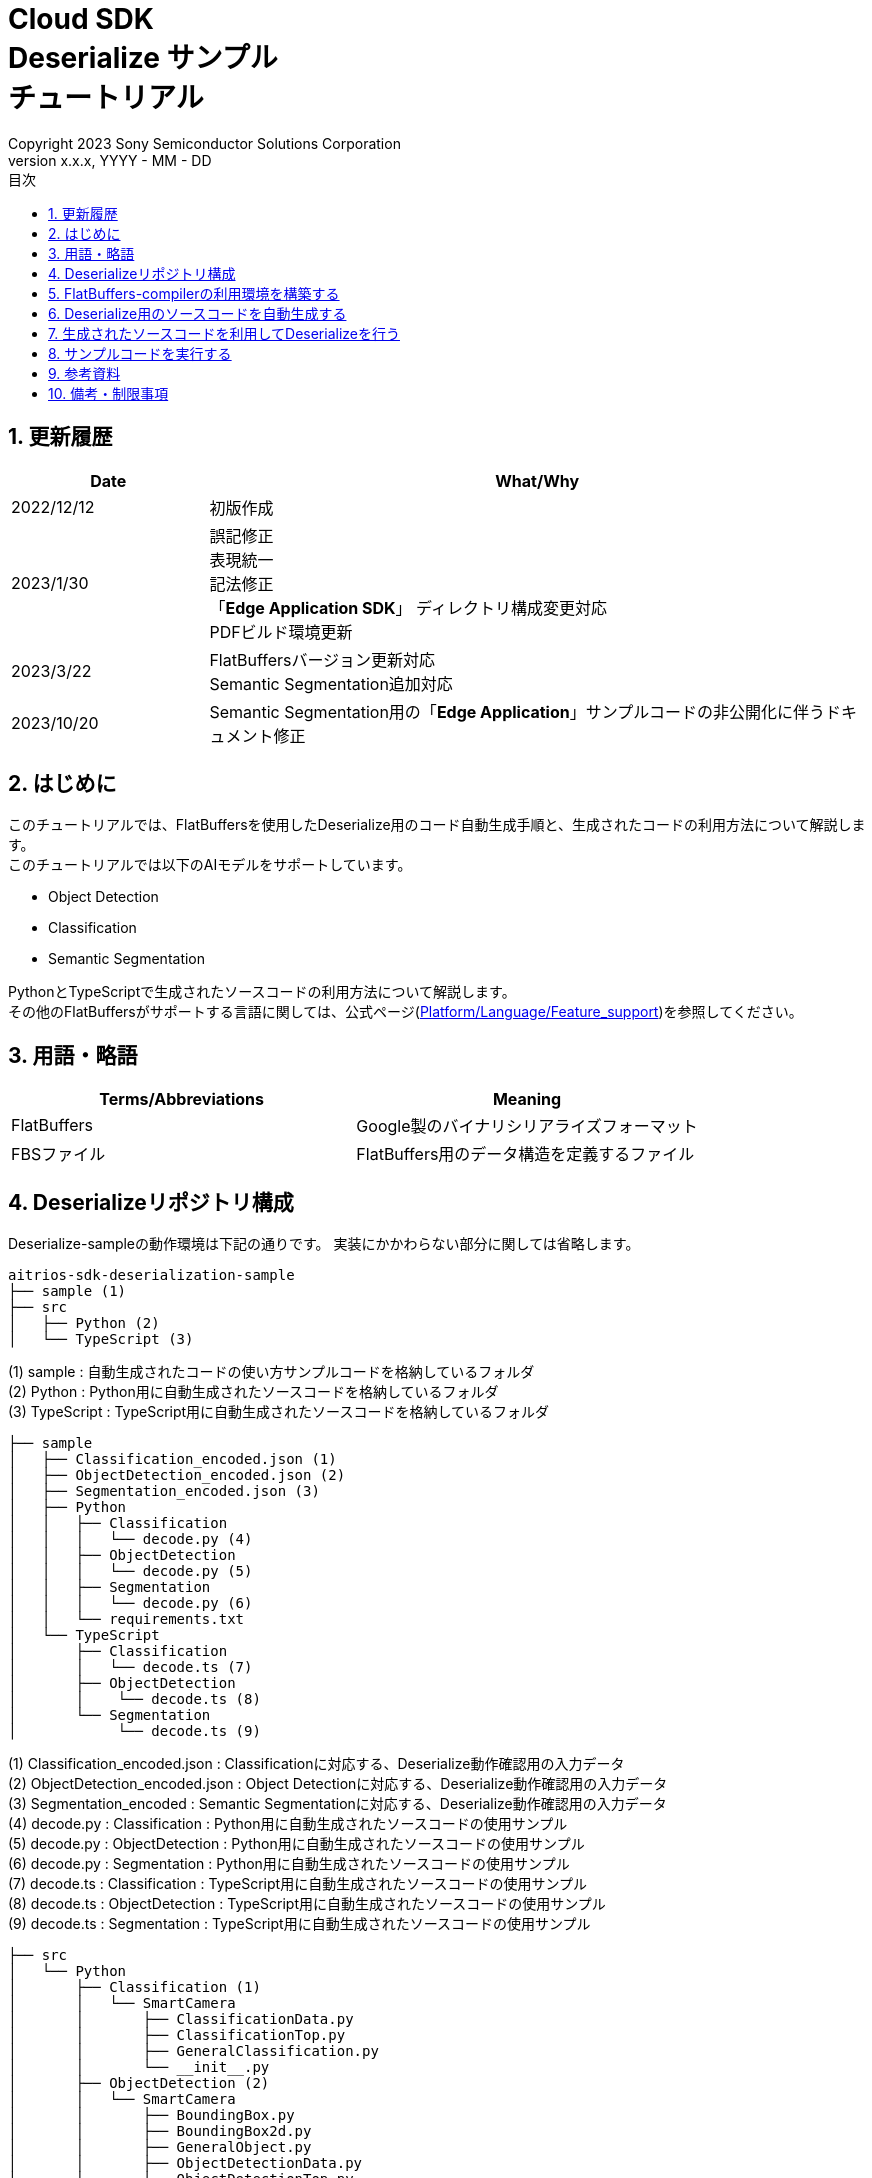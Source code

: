 = Cloud SDK pass:[<br/>] Deserialize サンプル pass:[<br/>] チュートリアル pass:[<br/>] 
:sectnums:
:sectnumlevels: 1
:author: Copyright 2023 Sony Semiconductor Solutions Corporation
:version-label: Version 
:revnumber: x.x.x
:revdate: YYYY - MM - DD
:trademark-desc: AITRIOS™、およびそのロゴは、ソニーグループ株式会社またはその関連会社の登録商標または商標です。
:toc:
:toc-title: 目次
:toclevels: 1
:chapter-label:
:lang: ja

== 更新履歴
[width="100%", cols="23%,77%",options="header"]
|===
|Date |What/Why 

|2022/12/12
|初版作成

|2023/1/30
|誤記修正 + 
表現統一 + 
記法修正 + 
「**Edge Application SDK**」 ディレクトリ構成変更対応 + 
PDFビルド環境更新

|2023/3/22
|FlatBuffersバージョン更新対応 + 
Semantic Segmentation追加対応 + 

|2023/10/20
|Semantic Segmentation用の「**Edge Application**」サンプルコードの非公開化に伴うドキュメント修正

|===

== はじめに
このチュートリアルでは、FlatBuffersを使用したDeserialize用のコード自動生成手順と、生成されたコードの利用方法について解説します。 +
このチュートリアルでは以下のAIモデルをサポートしています。 +

* Object Detection
* Classification
* Semantic Segmentation

PythonとTypeScriptで生成されたソースコードの利用方法について解説します。 +
その他のFlatBuffersがサポートする言語に関しては、公式ページ(https://google.github.io/flatbuffers/flatbuffers_support.html[Platform/Language/Feature_support])を参照してください。

== 用語・略語
|===
|Terms/Abbreviations |Meaning 

|FlatBuffers
|Google製のバイナリシリアライズフォーマット

|FBSファイル
|FlatBuffers用のデータ構造を定義するファイル

|===

== Deserializeリポジトリ構成
Deserialize-sampleの動作環境は下記の通りです。
実装にかかわらない部分に関しては省略します。
----
aitrios-sdk-deserialization-sample
├── sample (1)
├── src
│   ├── Python (2)
│   └── TypeScript (3)
----
(1) sample : 自動生成されたコードの使い方サンプルコードを格納しているフォルダ +
(2) Python : Python用に自動生成されたソースコードを格納しているフォルダ +
(3) TypeScript : TypeScript用に自動生成されたソースコードを格納しているフォルダ


----
├── sample
│   ├── Classification_encoded.json (1)
│   ├── ObjectDetection_encoded.json (2)
│   ├── Segmentation_encoded.json (3)
│   ├── Python
│   │   ├── Classification
│   │   │   └── decode.py (4)
│   │   ├── ObjectDetection
│   │   │   └── decode.py (5)
│   │   ├── Segmentation
│   │   │   └── decode.py (6)
│   │   └── requirements.txt
│   └── TypeScript
│       ├── Classification
│       │   └── decode.ts (7)
│       ├── ObjectDetection
│       │    └── decode.ts (8)
│       └── Segmentation
│            └── decode.ts (9)
----
(1) Classification_encoded.json : Classificationに対応する、Deserialize動作確認用の入力データ +
(2) ObjectDetection_encoded.json : Object Detectionに対応する、Deserialize動作確認用の入力データ +
(3) Segmentation_encoded : Semantic Segmentationに対応する、Deserialize動作確認用の入力データ +
(4) decode.py : Classification : Python用に自動生成されたソースコードの使用サンプル +
(5) decode.py : ObjectDetection : Python用に自動生成されたソースコードの使用サンプル +
(6) decode.py : Segmentation : Python用に自動生成されたソースコードの使用サンプル +
(7) decode.ts : Classification : TypeScript用に自動生成されたソースコードの使用サンプル +
(8) decode.ts : ObjectDetection : TypeScript用に自動生成されたソースコードの使用サンプル +
(9) decode.ts : Segmentation : TypeScript用に自動生成されたソースコードの使用サンプル +



----
├── src
│   └── Python
│       ├── Classification (1)
│       │   └── SmartCamera
│       │       ├── ClassificationData.py
│       │       ├── ClassificationTop.py
│       │       ├── GeneralClassification.py
│       │       └── __init__.py
│       ├── ObjectDetection (2)
│       │   └── SmartCamera
│       │       ├── BoundingBox.py
│       │       ├── BoundingBox2d.py
│       │       ├── GeneralObject.py
│       │       ├── ObjectDetectionData.py
│       │       ├── ObjectDetectionTop.py
│       │       └── __init__.py
│       └── Segmentation (3)
│           └── SmartCamera
│               ├── SemanticSegmentationData.py
│               ├── SemanticSegmentationTop.py
│               └── __init__.py
----
(1) Classification : PythonでClassification用に自動生成されたソースコードを格納しているフォルダ +
(2) ObjectDetection : PythonでObject Detection用に自動生成されたソースコードを格納しているフォルダ +
(3) Segmentation : PythonでSemantic Segmentation用に自動生成されたソースコードを格納しているフォルダ

----
├── src
│   └── TypeScript
│       ├── Classification (1)
│       │   ├── classification.ts
│       │   ├── smart-camera
│       │   │   ├── classification-data.ts
│       │   │   ├── classification-top.ts
│       │   │   └── general-classification.ts
│       │   └── smart-camera.ts
│       ├── ObjectDetection (2)
│       │   ├── objectdetection.ts
│       │   ├── smart-camera
│       │   │   ├── bounding-box.ts
│       │   │   ├── bounding-box2d.ts
│       │   │   ├── general-object.ts
│       │   │   ├── object-detection-data.ts
│       │   │   └── object-detection-top.ts
│       │   └── smart-camera.ts
│       └── Segmentation (3)
│           ├── semantic_segmentation.ts
│           ├── smart-camera
│           │   ├── semantic-segmentation-data.ts
│           │   └── semantic-segmentation-top.ts
│           └── smart-camera.ts
----
(1) Classification : TypeScriptでClassification用に自動生成されたソースコードを格納しているフォルダ +
(2) ObjectDetection : TypeScriptでObject Detection用に自動生成されたソースコードを格納しているフォルダ +
(3) Segmentation : TypeScriptでSemantic Segmentation用に自動生成されたソースコードを格納しているフォルダ +

== FlatBuffers-compilerの利用環境を構築する
FlatBuffers-compilerのバージョンは  23.1.21を使用します。

. https://github.com/google/flatbuffers/releases/download/v23.1.21/Windows.flatc.binary.zip[Windows用FlatBuffers-compiler]をダウンロードする
. ダウンロードしたzipファイルを右クリックし、[**全てを展開**]を選んで任意フォルダに解凍する
. コマンドプロンプトを起動し、上記で解凍したフォルダに移動し、バージョンが表示されることを確認する
+
....
> flatc.exe --version
....

[NOTE]
====
上記の手順はWindows 10を想定しています。 +
Windows以外の環境で構築する場合は公式ページ(https://github.com/google/flatbuffers/releases[FlatBuffers:Writing_schema])
から対応するコンパイラーをインストールしてください。 +
====

== Deserialize用のソースコードを自動生成する
FBSファイルからDeserialize用のソースコードを自動生成する手順について説明します。

. Windows環境上にFBSファイルを用意する +
任意のディレクトリに対象となるFBSファイルを保存してください。
本ドキュメントのサンプルコードは、下記のFBSファイルを使用して生成しています。 +
* link:https://github.com/SonySemiconductorSolutions/aitrios-sdk-vision-sensing-app/blob/main/tutorials/4_prepare_application/1_develop/sdk/schema/classification.fbs[classification.fbs]
* link:https://github.com/SonySemiconductorSolutions/aitrios-sdk-vision-sensing-app/blob/main/tutorials/4_prepare_application/1_develop/sdk/schema/objectdetection.fbs[objectdetection.fbs]
* semantic_segmentation.fbs (現在提供停止中)

+
FBSファイルの書き方は、公式ページ(https://google.github.io/flatbuffers/flatbuffers_guide_writing_schema.html[FlatBuffers:Writing_schema])を参照してください。 +


. FlatBuffers-compilerを使用しソースコードを生成する +
FBSファイルを保存したディレクトリで、下記コマンドを実行します。 +
作成する言語にあわせ、コマンドのオプションを変更します。 +
使用出来るオプションについては、公式ページ(https://google.github.io/flatbuffers/flatbuffers_guide_using_schema_compiler.html[FlatBuffers:Using_schema_compiler])を参照してください。
+
....
> flatc <言語名> <FBSファイル名>
....

+
[TIP]
====
TypeScript用のソースコード生成コマンドを使用する場合、ディレクトリやソースファイル名は大文字を切れ目としたチェインケースに変換されます。 +
 例1）「namespace TypeScript.Sample;」 と設定した場合 → 「type-script/sample」ディレクトリにソースコードが生成されます。 +
 例2）table名を「ObjectDetectionTop」と設定した場合 → 「object-detection-top.ts」というファイル名でソースコードが生成されます。
====

== 生成されたソースコードを利用してDeserializeを行う
自動生成されたソースコードを利用し、Deserializeを行う手順について説明します。 +
このチュートリアルでは、PythonとTypeScriptについてのサンプルコードを例に、それぞれの手順について解説していきます。 +

=== Pythonの場合
Pythonの実行環境を用意し、自動生成されたソースコードを配置します。

==== 必要なライブラリをインストールする
ターミナルで下記のコマンドを実行し、必要なライブラリをインストールします。

....
$ pip install Flatbuffers==23.1.21
....


====  自動生成されたPythonコードを使用する
`**sample/Python/ObjectDetection/decode.py**` の実装を例に、自動生成されたソースコードをPythonで使用する方法を説明します。 +

==== 1. 必要なソースコードをimportする
[source,Python]
----
from src.Python.ObjectDetection.SmartCamera import ObjectDetectionTop
from src.Python.ObjectDetection.SmartCamera import BoundingBox
from src.Python.ObjectDetection.SmartCamera import BoundingBox2d
----

==== 2. 推論結果をBase64でDecodeする
[source,Python]
----
buf_decode = base64.b64decode(buf['Inferences'][0]['O'])
----
「**Console for AITRIOS**」から受け取る推論結果は、Serialize後にBase64でEncodeされているため、Decodeをする必要があります。 +
`**buf**` にJSON形式のデータを読み込みます。 +
読み込んだJSONのKey['O']がDeserialize対象のため、Key['O']があった場合に、Decodeを実行します。

==== 3.Deserializeする

[source,Python]
----
ppl_out = ObjectDetectionTop.ObjectDetectionTop.GetRootAsObjectDetectionTop(buf_decode, 0)
----
上記の `**decode.py**` のソースコードで、 Deserializeしたオブジェクトを取得できます。 +
FBSファイルの `**root_type**` で指定されたtableに対し、 `**GetRootAsObjectDetectionTop(buf_decode, 0)**` メソッドを呼び出します。

==== 4.Deserializeしたデータから推論結果を取得する
[source,Python]
----
obj_data = ppl_out.Perception()
res_num = obj_data.ObjectDetectionListLength()
print('NumOfDetections:' + str(res_num))

# generate json
buf['Inferences'][0].pop('O')
for i in range(res_num):
    obj_list = obj_data.ObjectDetectionList(i) 
        buf['Inferences'][0][str(i + 1)] = {}
        buf['Inferences'][0][str(i + 1)]['class_id'] = obj_list.ClassId()
        buf['Inferences'][0][str(i + 1)]['score'] = round(obj_list.Score(), 6)

----
上記の `**decode.py**` のソースコードで、Deserializeしたデータから推論結果を取得できます。 +
オブジェクトの構造はFBSファイルで定義されています。 +
FBSファイルで定義された構造に沿ってオブジェクトを取得し、推論結果にアクセスします。 +
`**ObjectDetectionTop**` 型のオブジェクト `**ppl_out**` から `**Perception()**` を呼び出し、`**ObjectDetectionData**` 型のオブジェクトの `**obj_data**` を取得します。 +
`**obj_data**` の `**ObjectDetectionList(i)**` を呼び出し、`**GeneralObject**` 型のオブジェクト `**obj_list**` を取得します。 +
`**obj_list**` を取得し、取得したい推論結果に対応する関数を呼び出すことで推論結果を取得できます。 +
関数名・クラス名・フィールド名の定義は、ソースコード生成時に利用するFBSファイルによって異なります。 



=== TypeScriptの場合
TypeScriptの実行環境を用意し、自動生成されたソースコードを配置します。

==== 必要なライブラリをインストールする
ターミナルで下記のコマンドを実行し、必要なライブラリをインストールします。

....
$ npm install flatbuffers@23.1.21
....

FlatBuffersは自動生成されたDeserialize用のソースコードでimportしているため、事前にインストールをする必要があります。

====  自動生成されたTypeScriptコードを使用する
`**sample/TypeScript/ObjectDetection/decode.ts**` の実装を例に、自動生成されたソースコードをTypeScriptで使用する方法を説明します。 

==== 1. 必要なソースコードをimportする
[source,TypeScript]
----
import { SmartCamera } from '../../../src/TypeScript/ObjectDetection/objectdetection'
----

==== 2. 推論結果をBase64でDecodeする
[source,TypeScript]
----
// Base64 decode
let decodedData:Buffer
if ('O' in resultJson.Inferences[0]) {
  decodedData = Buffer.from(resultJson.Inferences[0].O, 'base64')
} else {
  console.log('not inference result in this data')
  fs.writeFileSync('./decoded_result_ObjectDetection.json', JSON.stringify(resultJson, null, 4))
  console.log('write file : decoded_result_ObjectDetection.json')
  return
}
----
「**Console for AITRIOS**」から受け取る推論結果は、Serialize後にBase64でEncodeされているため、Decodeをする必要があります。 +
`**decodedData**` にJSON形式のデータを読み込みます。 +
読み込んだJSONのKey['O']がDeserialize対象のため、Key['O']があった場合に、Decodeを実行します。

==== 3.Deserializeする

[source,TypeScript]
----
const pplOut = SmartCamera.ObjectDetectionTop.getRootAsObjectDetectionTop(new flatbuffers.ByteBuffer(decodedData))
----
上記の `**decode.ts**` のソースコードで、 Deserializeしたオブジェクトを取得できます。 +
FBSファイルの `**root_type**` で指定されたtableに対し、 `**getRootAsObjectDetectionTop(new flatbuffers.ByteBuffer(decodedData))**` メソッドを呼び出します。 +
自動生成されたコードにデータを渡す際、FlatBuffersライブラリ内で提供されているByteBuffer型に変換する必要があります。

==== 4. Deserializeしたデータを取得する

[source,TypeScript]
----
const readObjData = pplOut.perception()
const resNum = readObjData.objectDetectionListLength()
console.log('NumOfDetections:' + String(resNum))

// generate JSON
delete resultJson.Inferences[0].O
for (let i = 0; i < resNum; i++) {
  const objList = readObjData.objectDetectionList(i)
  const res : Inference = {
    class_id: Number(objList.classId()),
    score: Math.round(Number(objList.score()) * 1000000) / 1000000
  }
  const inferenceKey = String(i + 1)
  resultJson.Inferences[0][inferenceKey] = res
}

----
上記の `**decode.ts**` のソースコードで、Deserializeしたデータから推論結果を取得できます。 +
オブジェクトの構造はFBSファイルで定義されています。 +
FBSファイルで定義された構造に沿ってオブジェクトを取得し、推論結果にアクセスします。 +
`**ObjectDetectionTop**` クラスの `**pplOut**` から `**perception()**` を呼び出し、`**ObjectDetectionData**` クラスの `**readObjData**` を取得します。 +
`**readObjData**` の `**objectDetectionList(i)**` を呼び出し、`**GeneralObject**` クラスのインスタンス `**objList**` を取得します。 +
`**objList**` を取得し、取得したい推論結果に対応する関数を呼び出すことで推論結果を取得できます。 +
関数名・クラス名・フィールド名の定義は、ソースコード生成時に利用するFBSファイルによって異なります。

== サンプルコードを実行する
sampleディレクトリ以下に格納されているサンプルコードを利用することで、推論結果をDeserializeする挙動を確認できます。 +
DeserializeするInput情報として、sample/ディレクトリ配下に `**<AIモデル>_encoded.json**` が用意してあります。 +
実行結果として `**decoded_result_<AIモデル>.json**` のファイル名で、リポジトリのルートディレクトリにJSONファイルが生成されます。

=== Pythonのサンプルコードを実行する
リポジトリのルートディレクトリで下記のコマンドを実行してください。

. 環境準備
+
....
$ pip install -r sample/Python/requirements.txt
....
. 実行コマンド
+
....
$ python sample/Python/<AIモデル>/decode.py
....
+
コマンド実行後にターミナルに下記が表示され、Deserializeされた情報が書き込まれた `**decoded_result_<AIモデル>.json**` が生成されます。 
+
....
NumOfDetections:2
write file : decoded_result_<AIモデル>.json
....

=== TypeScriptのサンプルコードを実行する
リポジトリのルートディレクトリで、下記のコマンドを実行してください。 

. 環境準備
+
....
$ npm install
....
. 実行コマンド
+
....
$ npm run <AIモデル>
....
+

コマンド実行後にターミナルに下記が表示され、Deserializeされた情報が書き込まれた `**decoded_result_<AIモデル>.json**` が生成されます。
+
....
NumOfDetections:2
write file : decoded_result_<AIモデル>.json
....

== 参考資料

=== 格納されている自動生成コードに関する説明
[NOTE]
====
生成時に利用したFBSファイルは、AITRIOS標準のフォーマットを元にオブジェクト定義を行っています。 +
そのため、AITRIOS標準の出力推論結果に対してのみ利用できます。
====

srcディレクトリ下に格納されているコードは「Deserialize用のソースコードを自動生成する」項目のコマンドによって自動生成されたDeserializeコードを、サンプル動作させる修正を行ったコードです。 +
そのため格納コードをそのままプロジェクトに組み込むことでDeserializeが行えます。 +

==== 各関数で取得できるデータの説明
==== Object Detection
|===
|関数名 |環境 |説明

|ObjectDetectionListLength/objectDetectionListLength
|Python/TypeScript
|Serializeされたデータに含まれる推論結果の個数

|ObjectDetectionList/objectDetectionList
|Python/TypeScript
|推論結果を要素に持つリスト

|ClassId/classId
|Python/TypeScript
|推論結果のラベル

|Score/score
|Python/TypeScript
|推論結果の確信度

|Boundingbox2d/boundingbox2d
|Python/TypeScript
|検出した物体の画像上座標群

|Left/left
|Python/TypeScript
|検出した物体位置の始点x座標

|Top/top
|Python/TypeScript
|検出した物体位置の始点y座標

|Right/right
|Python/TypeScript
|検出した物体位置の終点x座標

|Bottom/bottom
|Python/TypeScript
|検出した物体位置の終点y座標
|===
==== Classification
|===
|関数名 |環境 |説明

|ClassificationListLength/classificationListLength
|Python/TypeScript
|Serializeされたデータに含まれる推論結果の個数

|ClassificationList/classificationList
|Python/TypeScript
|推論結果を要素に持つリスト

|ClassId/classId
|Python/TypeScript
|推論結果のラベル

|Score/score
|Python/TypeScript
|推論結果の確信度
|===
==== Segmentation
|===
|関数名 |環境 |説明

|Height/height
|Python/TypeScript
|画像の縦の長さ(pixel)

|Width/width
|Python/TypeScript
|画像の横の長さ(pixel)

|classIdMap
|TypeScript
|画像の位置(pixel)

|classIdMapLength
|TypeScript
|画像のピクセル数

|ClassIdMapAsNumpy
|Python
|画像の位置情報を持つリスト

|NumClassId/numClassId
|Python/TypeScript
|推論したオブェクトの個数

|scoreMap
|TypeScript
|推論結果の確信度

|scoreMapLength
|TypeScript
|推論結果のリストの長さ

|ScoreMapAsNumpy
|Python
|推論結果の確信度を持つリスト

|===
== 備考・制限事項
なし
